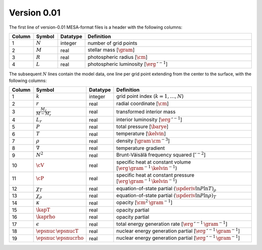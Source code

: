 Version 0.01
------------

The first line of version-0.01 MESA-format files is a header with the following columns:

.. list-table::
   :widths: 10 10 10 70
   :header-rows: 1

   * - Column
     - Symbol
     - Datatype
     - Definition
   * - 1
     - :math:`N`
     - integer
     - number of grid points
   * - 2
     - :math:`M`
     - real
     - stellar mass [:math:`\gram`]
   * - 3
     - :math:`R`
     - real
     - photospheric radius [:math:`\cm`]
   * - 4
     - :math:`L`
     - real
     - photospheric luminosity [:math:`\erg\,\second^{-1}`]

The subsequent :math:`N` lines contain the model data, one line per
grid point extending from the center to the surface, with the
following columns:

.. list-table::
   :widths: 10 10 10 70
   :header-rows: 1

   * - Column
     - Symbol
     - Datatype
     - Definition
   * - 1
     - :math:`k`
     - integer
     - grid point index (:math:`k=1,\ldots,N`)
   * - 2
     - :math:`r`
     - real
     - radial coordinate [:math:`\cm`]
   * - 3
     - :math:`\frac{M_{r}}{M-M_{r}}`
     - real
     - transformed interior mass
   * - 4
     - :math:`L_{r}`
     - real
     - interior luminosity [:math:`\erg\,\second^{-1}`]
   * - 5
     - :math:`P`
     - real
     - total pressure [:math:`\barye`]
   * - 6
     - :math:`T`
     - real
     - temperature [:math:`\kelvin`]
   * - 7
     - :math:`\rho`
     - real
     - density [:math:`\gram\,\cm^{-3}`]
   * - 8
     - :math:`\nabla`
     - real
     - temperature gradient
   * - 9
     - :math:`N^{2}`
     - real
     - Brunt-Väisälä frequency squared [:math:`\second^{-2}`]
   * - 10
     - :math:`\cV`
     - real
     - specific heat at constant volume [:math:`\erg\,\gram^{-1}\,\kelvin^{-1}`)
   * - 11
     - :math:`\cP`
     - real
     - specific heat at constant pressure [:math:`\erg\,\gram^{-1}\,\kelvin^{-1}`)
   * - 12
     - :math:`\chi_{T}`
     - real
     - equation-of-state partial :math:`(\spderiv{\ln P}{\ln T})_{\rho}`
   * - 13
     - :math:`\chi_{\rho}`
     - real
     - equation-of-state partial :math:`(\spderiv{\ln P}{\ln \rho})_{T}`
   * - 14
     - :math:`\kappa`
     - real
     - opacity [:math:`\cm^{2}\,\gram^{-1}`]
   * - 15
     - :math:`\kapT`
     - real
     - opacity partial
   * - 16
     - :math:`\kaprho`
     - real
     - opacity partial
   * - 17
     - :math:`\epsilon`
     - real
     - total energy generation rate [:math:`\erg\,\second^{-1}\,\gram^{-1}`]
   * - 18
     - :math:`\epsnuc\,\epsnucT`
     - real
     - nuclear energy generation partial [:math:`\erg\,\second^{-1}\,\gram^{-1}`]
   * - 19
     - :math:`\epsnuc\,\epsnucrho`
     - real
     - nuclear energy generation partial [:math:`\erg\,\second^{-1}\,\gram^{-1}`]
